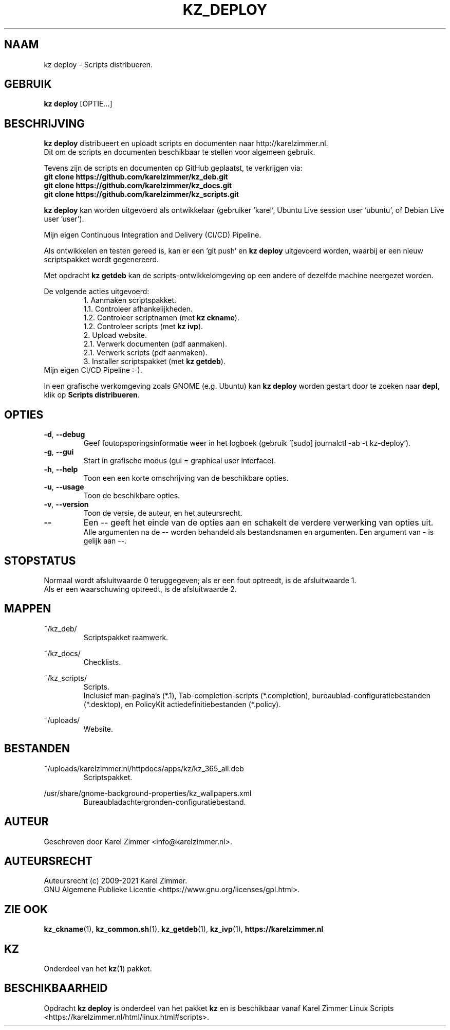 .\"""""""""""""""""""""""""""""""""""""""""""""""""""""""""""""""""""""""""""""
.\" Man-pagina voor kz deploy.
.\"
.\" Geschreven door Karel Zimmer <info@karelzimmer.nl>.
.\"
.\" Auteursrecht (c) 2019-2021 Karel Zimmer.
.\" Creative Commons Naamsvermelding-GelijkDelen Internationaal-licentie
.\" <https://creativecommons.org/licenses/by-sa/4.0/>.
.\"
.\" ReleaseNumber: 07.00.00
.\" DateOfRelease: 2021-08-08
.\"""""""""""""""""""""""""""""""""""""""""""""""""""""""""""""""""""""""""""""
.\"
.TH KZ_DEPLOY 1 "Kz Handleiding" "KZ_DEPLOY(1)" "Kz Handleiding"
.\"
.\"
.SH NAAM
kz deploy \- Scripts distribueren.
.\"
.\"
.SH GEBRUIK
.B kz deploy
[OPTIE...]
.\"
.\"
.SH BESCHRIJVING
\fBkz deploy\fR distribueert en uploadt scripts en documenten naar
http://karelzimmer.nl.
.br
Dit om de scripts en documenten beschikbaar te stellen voor algemeen gebruik.
.sp
Tevens zijn de scripts en documenten op GitHub geplaatst, te verkrijgen via:
.br
\fBgit clone https://github.com/karelzimmer/kz_deb.git\fR
.br
\fBgit clone https://github.com/karelzimmer/kz_docs.git\fR
.br
\fBgit clone https://github.com/karelzimmer/kz_scripts.git\fR
.sp
\fBkz deploy\fR kan worden uitgevoerd als ontwikkelaar (gebruiker 'karel',\
 Ubuntu Live session user 'ubuntu', of Debian Live user 'user').
.sp
Mijn eigen Continuous Integration and Delivery (CI/CD) Pipeline.
.sp
Als ontwikkelen en testen gereed is, kan er een 'git push' en \fBkz deploy\fR
uitgevoerd worden, waarbij er een nieuw scriptspakket wordt gegenereerd.
.sp
Met opdracht \fBkz getdeb\fR kan de scripts-ontwikkelomgeving op een andere
of dezelfde machine neergezet worden.
.sp
De volgende acties uitgevoerd:
.RS
1. Aanmaken scriptspakket.
.br
   1.1. Controleer afhankelijkheden.
.br
   1.2. Controleer scriptnamen (met \fBkz ckname\fR).
.br
   1.2. Controleer scripts (met \fBkz ivp\fR).
.br
2. Upload website.
.br
   2.1. Verwerk documenten (pdf aanmaken).
.br
   2.1. Verwerk scripts (pdf aanmaken).
.br
3. Installer scriptspakket (met \fBkz getdeb\fR).
.RE
Mijn eigen CI/CD Pipeline :-).
.sp
In een grafische werkomgeving zoals GNOME (e.g. Ubuntu) kan \fBkz deploy\fR
worden gestart door te zoeken naar \fBdepl\fR, klik op
\fBScripts distribueren\fR.
.\"
.\"
.SH OPTIES
.TP
\fB-d\fR, \fB--debug\fR
Geef foutopsporingsinformatie weer in het logboek (gebruik '[sudo] journalctl
-ab -t kz-deploy').
.TP
\fB-g\fR, \fB--gui\fR
Start in grafische modus (gui = graphical user interface).
.TP
\fB-h\fR, \fB--help\fR
Toon een een korte omschrijving van de beschikbare opties.
.TP
\fB-u\fR, \fB--usage\fR
Toon de beschikbare opties.
.TP
\fB-v\fR, \fB--version\fR
Toon de versie, de auteur, en het auteursrecht.
.TP
\fB--\fR
Een -- geeft het einde van de opties aan en schakelt de verdere verwerking van
opties uit.
.br
Alle argumenten na de -- worden behandeld als bestandsnamen en argumenten.
Een argument van - is gelijk aan --.
.\"
.\"
.SH STOPSTATUS
Normaal wordt afsluitwaarde 0 teruggegeven; als er een fout optreedt, is de
afsluitwaarde 1.
.br
Als er een waarschuwing optreedt, is de afsluitwaarde 2.
.\"
.\"
.SH MAPPEN
~/kz_deb/
.RS
Scriptspakket raamwerk.
.RE
.sp
~/kz_docs/
.RS
Checklists.
.RE
.sp
~/kz_scripts/
.RS
Scripts.
.br
Inclusief man-pagina's (*.1),
Tab-completion-scripts (*.completion),
bureaublad-configuratiebestanden (*.desktop), en
PolicyKit actiedefinitiebestanden (*.policy).
.RE
.sp
~/uploads/
.RS
Website.
.RE
.\"
.\"
.SH BESTANDEN
~/uploads/karelzimmer.nl/httpdocs/apps/kz/kz_365_all.deb
.RS
Scriptspakket.
.RE
.sp
/usr/share/gnome-background-properties/kz_wallpapers.xml
.RS
Bureaubladachtergronden-configuratiebestand.
.RE
.\"
.\"
.SH AUTEUR
Geschreven door Karel Zimmer <info@karelzimmer.nl>.
.\"
.\"
.SH AUTEURSRECHT
Auteursrecht (c) 2009-2021 Karel Zimmer.
.br
GNU Algemene Publieke Licentie <https://www.gnu.org/licenses/gpl.html>.
.\"
.\"
.SH ZIE OOK
\fBkz_ckname\fR(1),
\fBkz_common.sh\fR(1),
\fBkz_getdeb\fR(1),
\fBkz_ivp\fR(1),
\fBhttps://karelzimmer.nl\fR
.\"
.\"
.SH KZ
Onderdeel van het \fBkz\fR(1) pakket.
.\"
.\"
.SH BESCHIKBAARHEID
Opdracht \fBkz deploy\fR is onderdeel van het pakket \fBkz\fR en is
beschikbaar vanaf Karel Zimmer Linux Scripts
<https://karelzimmer.nl/html/linux.html#scripts>.
.sp
.\" EOF
